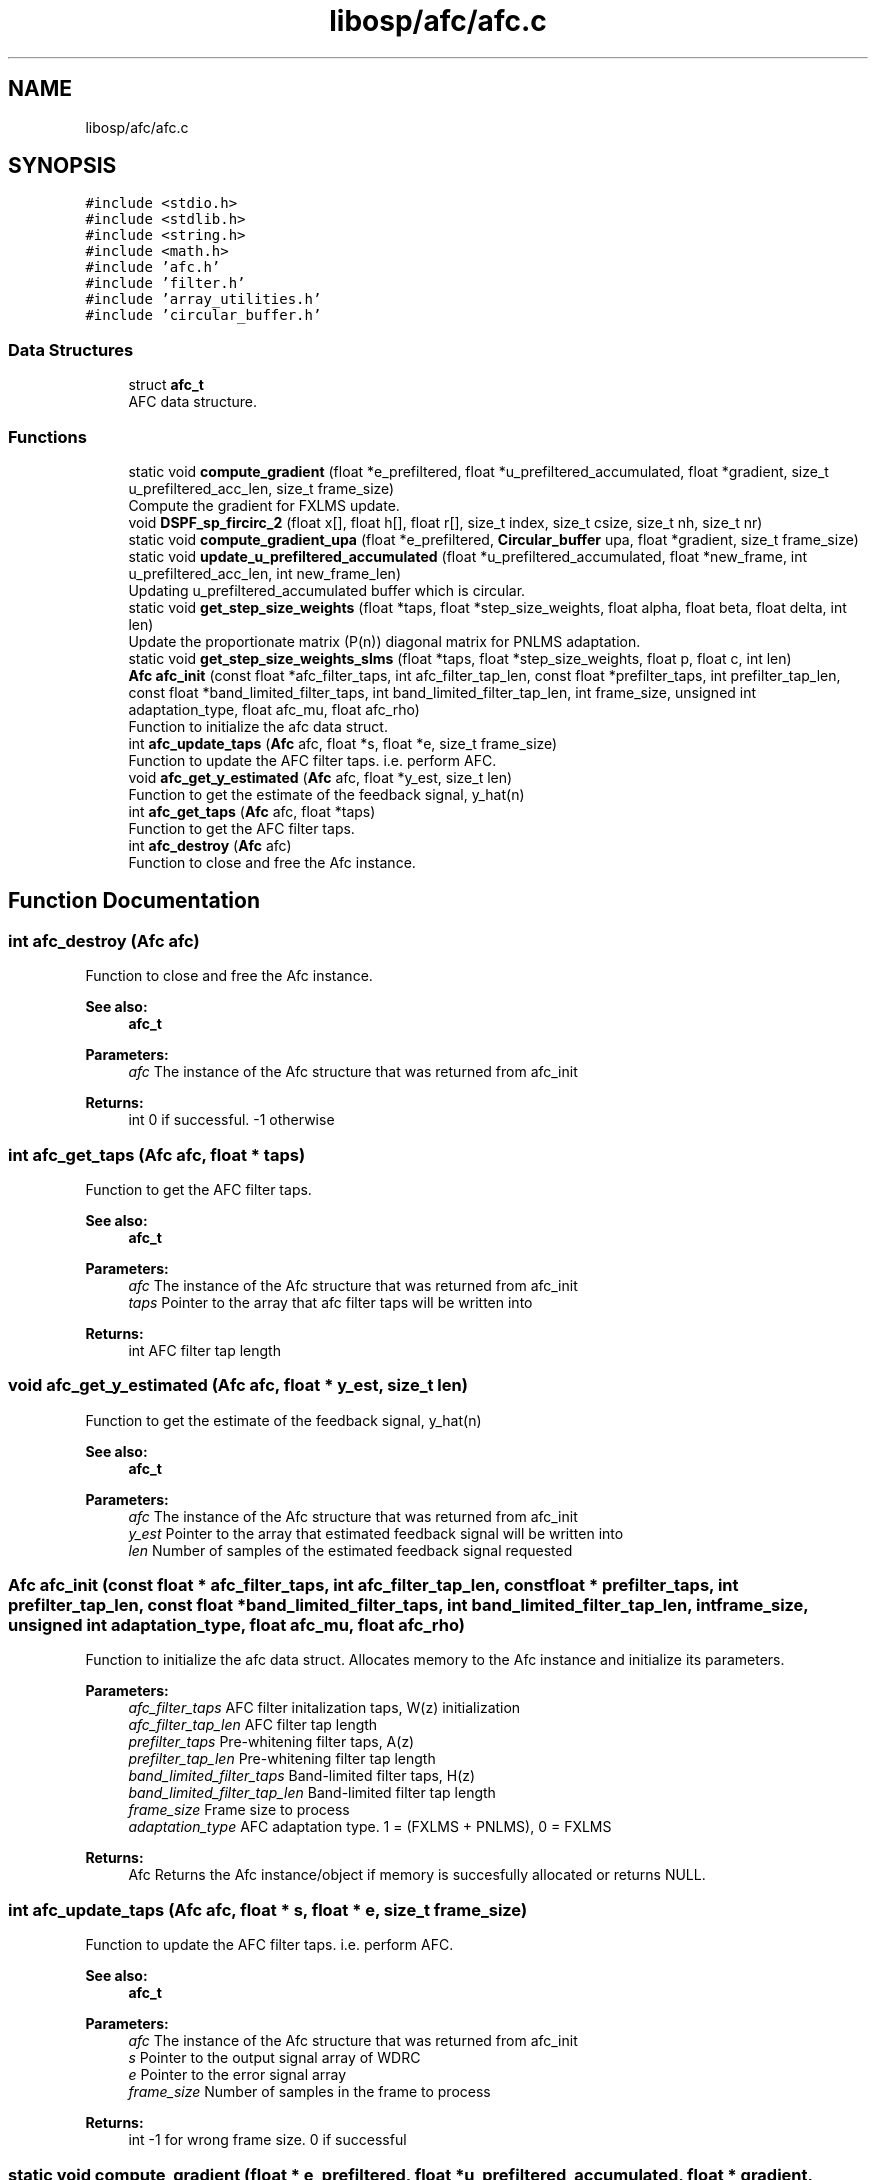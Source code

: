 .TH "libosp/afc/afc.c" 3 "Mon Oct 8 2018" "Open Speech Platform" \" -*- nroff -*-
.ad l
.nh
.SH NAME
libosp/afc/afc.c
.SH SYNOPSIS
.br
.PP
\fC#include <stdio\&.h>\fP
.br
\fC#include <stdlib\&.h>\fP
.br
\fC#include <string\&.h>\fP
.br
\fC#include <math\&.h>\fP
.br
\fC#include 'afc\&.h'\fP
.br
\fC#include 'filter\&.h'\fP
.br
\fC#include 'array_utilities\&.h'\fP
.br
\fC#include 'circular_buffer\&.h'\fP
.br

.SS "Data Structures"

.in +1c
.ti -1c
.RI "struct \fBafc_t\fP"
.br
.RI "AFC data structure\&. "
.in -1c
.SS "Functions"

.in +1c
.ti -1c
.RI "static void \fBcompute_gradient\fP (float *e_prefiltered, float *u_prefiltered_accumulated, float *gradient, size_t u_prefiltered_acc_len, size_t frame_size)"
.br
.RI "Compute the gradient for FXLMS update\&. "
.ti -1c
.RI "void \fBDSPF_sp_fircirc_2\fP (float x[], float h[], float r[], size_t index, size_t csize, size_t nh, size_t nr)"
.br
.ti -1c
.RI "static void \fBcompute_gradient_upa\fP (float *e_prefiltered, \fBCircular_buffer\fP upa, float *gradient, size_t frame_size)"
.br
.ti -1c
.RI "static void \fBupdate_u_prefiltered_accumulated\fP (float *u_prefiltered_accumulated, float *new_frame, int u_prefiltered_acc_len, int new_frame_len)"
.br
.RI "Updating u_prefiltered_accumulated buffer which is circular\&. "
.ti -1c
.RI "static void \fBget_step_size_weights\fP (float *taps, float *step_size_weights, float alpha, float beta, float delta, int len)"
.br
.RI "Update the proportionate matrix (P(n)) diagonal matrix for PNLMS adaptation\&. "
.ti -1c
.RI "static void \fBget_step_size_weights_slms\fP (float *taps, float *step_size_weights, float p, float c, int len)"
.br
.ti -1c
.RI "\fBAfc\fP \fBafc_init\fP (const float *afc_filter_taps, int afc_filter_tap_len, const float *prefilter_taps, int prefilter_tap_len, const float *band_limited_filter_taps, int band_limited_filter_tap_len, int frame_size, unsigned int adaptation_type, float afc_mu, float afc_rho)"
.br
.RI "Function to initialize the afc data struct\&. "
.ti -1c
.RI "int \fBafc_update_taps\fP (\fBAfc\fP afc, float *s, float *e, size_t frame_size)"
.br
.RI "Function to update the AFC filter taps\&. i\&.e\&. perform AFC\&. "
.ti -1c
.RI "void \fBafc_get_y_estimated\fP (\fBAfc\fP afc, float *y_est, size_t len)"
.br
.RI "Function to get the estimate of the feedback signal, y_hat(n) "
.ti -1c
.RI "int \fBafc_get_taps\fP (\fBAfc\fP afc, float *taps)"
.br
.RI "Function to get the AFC filter taps\&. "
.ti -1c
.RI "int \fBafc_destroy\fP (\fBAfc\fP afc)"
.br
.RI "Function to close and free the Afc instance\&. "
.in -1c
.SH "Function Documentation"
.PP 
.SS "int afc_destroy (\fBAfc\fP afc)"

.PP
Function to close and free the Afc instance\&. 
.PP
\fBSee also:\fP
.RS 4
\fBafc_t\fP 
.br
.RE
.PP
\fBParameters:\fP
.RS 4
\fIafc\fP The instance of the Afc structure that was returned from afc_init 
.RE
.PP
\fBReturns:\fP
.RS 4
int 0 if successful\&. -1 otherwise 
.RE
.PP

.SS "int afc_get_taps (\fBAfc\fP afc, float * taps)"

.PP
Function to get the AFC filter taps\&. 
.PP
\fBSee also:\fP
.RS 4
\fBafc_t\fP 
.br
.RE
.PP
\fBParameters:\fP
.RS 4
\fIafc\fP The instance of the Afc structure that was returned from afc_init 
.br
\fItaps\fP Pointer to the array that afc filter taps will be written into 
.RE
.PP
\fBReturns:\fP
.RS 4
int AFC filter tap length 
.RE
.PP

.SS "void afc_get_y_estimated (\fBAfc\fP afc, float * y_est, size_t len)"

.PP
Function to get the estimate of the feedback signal, y_hat(n) 
.PP
\fBSee also:\fP
.RS 4
\fBafc_t\fP 
.RE
.PP
\fBParameters:\fP
.RS 4
\fIafc\fP The instance of the Afc structure that was returned from afc_init 
.br
\fIy_est\fP Pointer to the array that estimated feedback signal will be written into 
.br
\fIlen\fP Number of samples of the estimated feedback signal requested 
.RE
.PP

.SS "\fBAfc\fP afc_init (const float * afc_filter_taps, int afc_filter_tap_len, const float * prefilter_taps, int prefilter_tap_len, const float * band_limited_filter_taps, int band_limited_filter_tap_len, int frame_size, unsigned int adaptation_type, float afc_mu, float afc_rho)"

.PP
Function to initialize the afc data struct\&. Allocates memory to the Afc instance and initialize its parameters\&.
.PP
\fBParameters:\fP
.RS 4
\fIafc_filter_taps\fP AFC filter initalization taps, W(z) initialization 
.br
\fIafc_filter_tap_len\fP AFC filter tap length 
.br
\fIprefilter_taps\fP Pre-whitening filter taps, A(z) 
.br
\fIprefilter_tap_len\fP Pre-whitening filter tap length 
.br
\fIband_limited_filter_taps\fP Band-limited filter taps, H(z) 
.br
\fIband_limited_filter_tap_len\fP Band-limited filter tap length 
.br
\fIframe_size\fP Frame size to process 
.br
\fIadaptation_type\fP AFC adaptation type\&. 1 = (FXLMS + PNLMS), 0 = FXLMS 
.RE
.PP
\fBReturns:\fP
.RS 4
Afc Returns the Afc instance/object if memory is succesfully allocated or returns NULL\&. 
.RE
.PP

.SS "int afc_update_taps (\fBAfc\fP afc, float * s, float * e, size_t frame_size)"

.PP
Function to update the AFC filter taps\&. i\&.e\&. perform AFC\&. 
.PP
\fBSee also:\fP
.RS 4
\fBafc_t\fP 
.RE
.PP
\fBParameters:\fP
.RS 4
\fIafc\fP The instance of the Afc structure that was returned from afc_init 
.br
.br
\fIs\fP Pointer to the output signal array of WDRC 
.br
\fIe\fP Pointer to the error signal array 
.br
\fIframe_size\fP Number of samples in the frame to process 
.RE
.PP
\fBReturns:\fP
.RS 4
int -1 for wrong frame size\&. 0 if successful 
.RE
.PP

.SS "static void compute_gradient (float * e_prefiltered, float * u_prefiltered_accumulated, float * gradient, size_t u_prefiltered_acc_len, size_t frame_size)\fC [static]\fP"

.PP
Compute the gradient for FXLMS update\&. 
.PP
\fBParameters:\fP
.RS 4
\fIe_prefiltered\fP Pointer to the array containing pre-filtered input e_f(n) 
.br
\fIu_prefiltered_accumulated\fP Pointer to the buffer of accumulated values of pre-filtered output of u(n) i\&.e\&., u_f(n) 
.br
\fIgradient\fP Pointer to the array where the gradient will be written into 
.br
\fIu_prefiltered_acc_len\fP Length of the u_prefiltered_accumulated buffer 
.br
\fIframe_size\fP Length of the frame size which is also the length of e_prefiltered 
.RE
.PP

.SS "static void compute_gradient_upa (float * e_prefiltered, \fBCircular_buffer\fP upa, float * gradient, size_t frame_size)\fC [static]\fP"

.SS "void DSPF_sp_fircirc_2 (float x[], float h[], float r[], size_t index, size_t csize, size_t nh, size_t nr)"

.SS "static void get_step_size_weights (float * taps, float * step_size_weights, float alpha, float beta, float delta, int len)\fC [static]\fP"

.PP
Update the proportionate matrix (P(n)) diagonal matrix for PNLMS adaptation\&. Get weights for all step sizes\&. Step sizes are different for each filter tap
.PP
\fBParameters:\fP
.RS 4
\fItaps\fP Pointer to the array that contain AFC filter taps 
.br
\fIstep_size_weights\fP Pointer to the array that step size weights will be written into 
.br
\fIalpha\fP Parameter for PNLMS 
.br
\fIbeta\fP Parameter for PNLMS 
.br
\fIdelta\fP Regularization parameter 
.br
\fIlen\fP Length of the AFC filter 
.RE
.PP

.SS "static void get_step_size_weights_slms (float * taps, float * step_size_weights, float p, float c, int len)\fC [static]\fP"

.SS "static void update_u_prefiltered_accumulated (float * u_prefiltered_accumulated, float * new_frame, int u_prefiltered_acc_len, int new_frame_len)\fC [static]\fP"

.PP
Updating u_prefiltered_accumulated buffer which is circular\&. Replace the frame_size number of old values with new values in the circular buffer using the last element of the buffer as the start index\&.
.PP
\fBParameters:\fP
.RS 4
\fIu_prefiltered_accumulated\fP Pointer to the buffer of accumulated values of pre-filtered output of u(n) i\&.e\&., u_f(n) 
.br
\fInew_frame\fP Pointer to the pre-filtered output of u(n) for the new frame 
.br
\fIu_prefiltered_acc_len\fP Length of the u_prefiltered_accumulated buffer 
.br
\fInew_frame_len\fP Length of new_frame which is equal to the frame_size 
.RE
.PP

.SH "Author"
.PP 
Generated automatically by Doxygen for Open Speech Platform from the source code\&.
